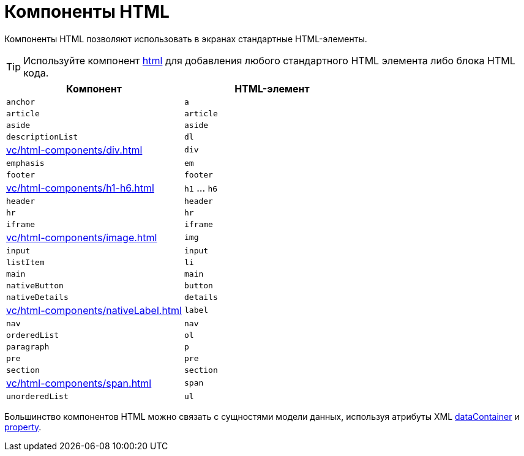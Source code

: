 = Компоненты HTML

Компоненты HTML позволяют использовать в экранах стандартные HTML-элементы.

TIP: Используйте компонент xref:vc/components/html.adoc[html] для добавления любого стандартного HTML элемента либо блока HTML кода.

|===
|Компонент |HTML-элемент

|`anchor`
|`a`

|`article`
|`article`

|`aside`
|`aside`

|`descriptionList`
|`dl`

|xref:vc/html-components/div.adoc[]
|`div`

|`emphasis`
|`em`

|`footer`
|`footer`

|xref:vc/html-components/h1-h6.adoc[]
|`h1` ... `h6`

|`header`
|`header`

|`hr`
|`hr`

|`iframe`
|`iframe`

|xref:vc/html-components/image.adoc[]
|`img`

|`input`
|`input`

|`listItem`
|`li`

|`main`
|`main`

|`nativeButton`
|`button`

|`nativeDetails`
|`details`

|xref:vc/html-components/nativeLabel.adoc[]
|`label`

|`nav`
|`nav`

|`orderedList`
|`ol`

|`paragraph`
|`p`

|`pre`
|`pre`

|`section`
|`section`

|xref:vc/html-components/span.adoc[]
|`span`

|`unorderedList`
|`ul`

|===

Большинство компонентов HTML можно связать с сущностями модели данных, используя атрибуты XML xref:vc/common-attributes.adoc#dataContainer[dataContainer] и xref:vc/common-attributes.adoc#property[property].